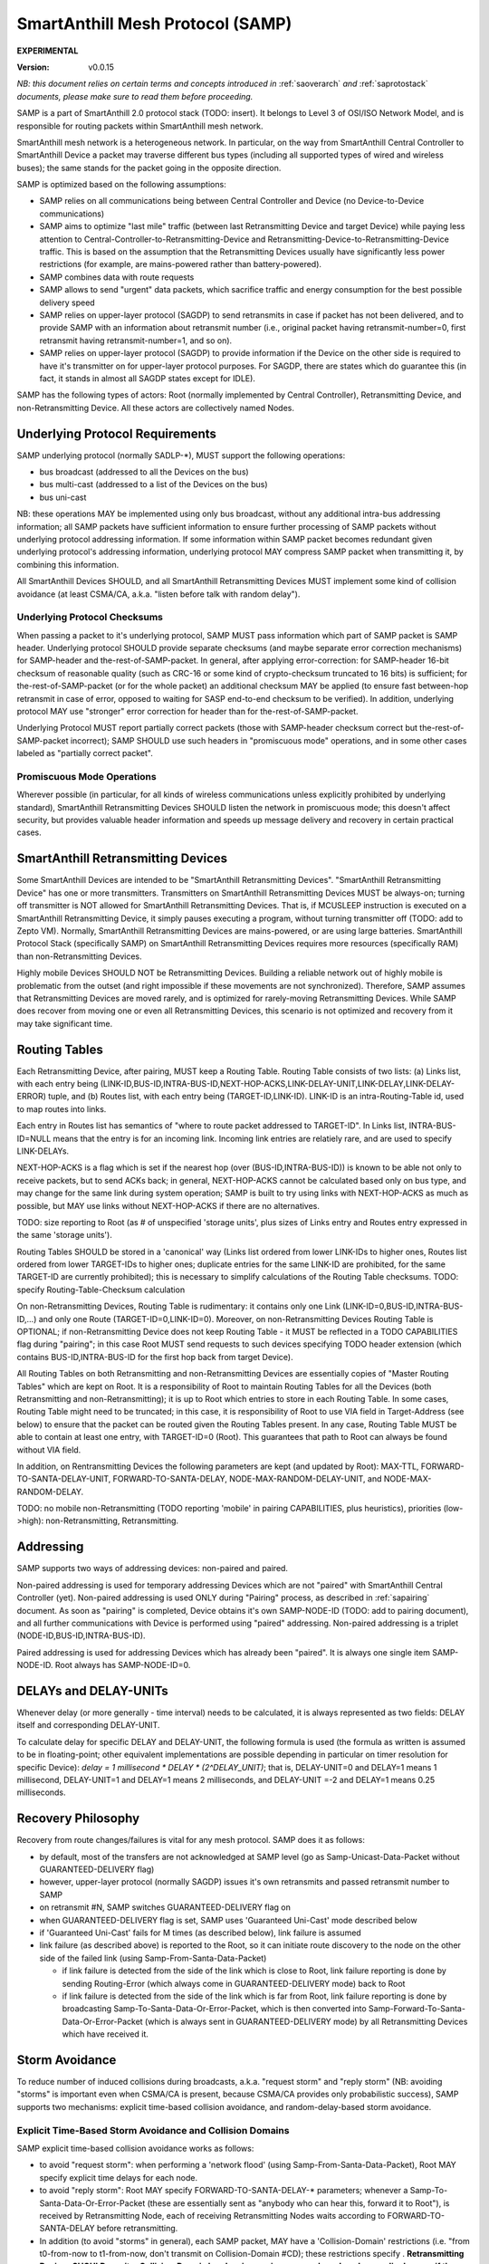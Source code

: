 ..  Copyright (c) 2015, OLogN Technologies AG. All rights reserved.
    Redistribution and use of this file in source (.rst) and compiled
    (.html, .pdf, etc.) forms, with or without modification, are permitted
    provided that the following conditions are met:
        * Redistributions in source form must retain the above copyright
          notice, this list of conditions and the following disclaimer.
        * Redistributions in compiled form must reproduce the above copyright
          notice, this list of conditions and the following disclaimer in the
          documentation and/or other materials provided with the distribution.
        * Neither the name of the OLogN Technologies AG nor the names of its
          contributors may be used to endorse or promote products derived from
          this software without specific prior written permission.
    THIS SOFTWARE IS PROVIDED BY THE COPYRIGHT HOLDERS AND CONTRIBUTORS "AS IS"
    AND ANY EXPRESS OR IMPLIED WARRANTIES, INCLUDING, BUT NOT LIMITED TO, THE
    IMPLIED WARRANTIES OF MERCHANTABILITY AND FITNESS FOR A PARTICULAR PURPOSE
    ARE DISCLAIMED. IN NO EVENT SHALL OLogN Technologies AG BE LIABLE FOR ANY
    DIRECT, INDIRECT, INCIDENTAL, SPECIAL, EXEMPLARY, OR CONSEQUENTIAL DAMAGES
    (INCLUDING, BUT NOT LIMITED TO, PROCUREMENT OF SUBSTITUTE GOODS OR
    SERVICES; LOSS OF USE, DATA, OR PROFITS; OR BUSINESS INTERRUPTION) HOWEVER
    CAUSED AND ON ANY THEORY OF LIABILITY, WHETHER IN CONTRACT, STRICT
    LIABILITY, OR TORT (INCLUDING NEGLIGENCE OR OTHERWISE) ARISING IN ANY WAY
    OUT OF THE USE OF THIS SOFTWARE, EVEN IF ADVISED OF THE POSSIBILITY OF SUCH
    DAMAGE SUCH DAMAGE

.. _samp:

SmartAnthill Mesh Protocol (SAMP)
=================================

**EXPERIMENTAL**

:Version:   v0.0.15

*NB: this document relies on certain terms and concepts introduced in* :ref:`saoverarch` *and* :ref:`saprotostack` *documents, please make sure to read them before proceeding.*

SAMP is a part of SmartAnthill 2.0 protocol stack (TODO: insert). It belongs to Level 3 of OSI/ISO Network Model, and is responsible for routing packets within SmartAnthill mesh network.

SmartAnthill mesh network is a heterogeneous network. In particular, on the way from SmartAnthill Central Controller to SmartAnthill Device a packet may traverse different bus types (including all supported types of wired and wireless buses); the same stands for the packet going in the opposite direction.

SAMP is optimized based on the following assumptions:

* SAMP relies on all communications being between Central Controller and Device (no Device-to-Device communications)
* SAMP aims to optimize "last mile" traffic (between last Retransmitting Device and target Device) while paying less attention to Central-Controller-to-Retransmitting-Device and Retransmitting-Device-to-Retransmitting-Device traffic. This is based on the assumption that the Retransmitting Devices usually have significantly less power restrictions (for example, are mains-powered rather than battery-powered).
* SAMP combines data with route requests
* SAMP allows to send "urgent" data packets, which sacrifice traffic and energy consumption for the best possible delivery speed
* SAMP relies on upper-layer protocol (SAGDP) to send retransmits in case if packet has not been delivered, and to provide SAMP with an information about retransmit number (i.e., original packet having retransmit-number=0, first retransmit having retransmit-number=1, and so on).
* SAMP relies on upper-layer protocol (SAGDP) to provide information if the Device on the other side is required to have it's transmitter on for upper-layer protocol purposes. For SAGDP, there are states which do guarantee this (in fact, it stands in almost all SAGDP states except for IDLE).

SAMP has the following types of actors: Root (normally implemented by Central Controller), Retransmitting Device, and non-Retransmitting Device. All these actors are collectively named Nodes.

Underlying Protocol Requirements
--------------------------------

SAMP underlying protocol (normally SADLP-\*), MUST support the following operations:

* bus broadcast (addressed to all the Devices on the bus)
* bus multi-cast (addressed to a list of the Devices on the bus)
* bus uni-cast

NB: these operations MAY be implemented using only bus broadcast, without any additional intra-bus addressing information; all SAMP packets have sufficient information to ensure further processing of SAMP packets without underlying protocol addressing information. If some information within SAMP packet becomes redundant given underlying protocol's addressing information, underlying protocol MAY compress SAMP packet when transmitting it, by combining this information.

All SmartAnthill Devices SHOULD, and all SmartAnthill Retransmitting Devices MUST implement some kind of collision avoidance (at least CSMA/CA, a.k.a. "listen before talk with random delay").

Underlying Protocol Checksums
^^^^^^^^^^^^^^^^^^^^^^^^^^^^^

When passing a packet to it's underlying protocol, SAMP MUST pass information which part of SAMP packet is SAMP header. Underlying protocol SHOULD provide separate checksums (and maybe separate error correction mechanisms) for SAMP-header and the-rest-of-SAMP-packet. In general, after applying error-correction: for SAMP-header 16-bit checksum of reasonable quality (such as CRC-16 or some kind of crypto-checksum truncated to 16 bits) is sufficient; for the-rest-of-SAMP-packet (or for the whole packet) an additional checksum MAY be applied (to ensure fast between-hop retransmit in case of error, opposed to waiting for SASP end-to-end checksum to be verified). In addition, underlying protocol MAY use "stronger" error correction for header than for the-rest-of-SAMP-packet.

Underlying Protocol MUST report partially correct packets (those with SAMP-header checksum correct but the-rest-of-SAMP-packet incorrect); SAMP SHOULD use such headers in "promiscuous mode" operations, and in some other cases labeled as "partially correct packet".

Promiscuous Mode Operations
^^^^^^^^^^^^^^^^^^^^^^^^^^^

Wherever possible (in particular, for all kinds of wireless communications unless explicitly prohibited by underlying standard), SmartAnthill Retransmitting Devices SHOULD listen the network in promiscuous mode; this doesn't affect security, but provides valuable header information and speeds up message delivery and recovery in certain practical cases.

SmartAnthill Retransmitting Devices
-----------------------------------

Some SmartAnthill Devices are intended to be "SmartAnthill Retransmitting Devices". "SmartAnthill Retransmitting Device" has one or more transmitters. Transmitters on SmartAnthill Retransmitting Devices MUST be always-on; turning off transmitter is NOT allowed for SmartAnthill Retransmitting Devices. That is, if MCUSLEEP instruction is executed on a SmartAnthill Retransmitting Device, it simply pauses executing a program, without turning transmitter off (TODO: add to Zepto VM). Normally, SmartAnthill Retransmitting Devices are mains-powered, or are using large batteries. SmartAnthill Protocol Stack (specifically SAMP) on SmartAnthill Retransmitting Devices requires more resources (specifically RAM) than non-Retransmitting Devices.

Highly mobile Devices SHOULD NOT be Retransmitting Devices. Building a reliable network out of highly mobile is problematic from the outset (and right impossible if these movements are not synchronized). Therefore, SAMP assumes that Retransmitting Devices are moved rarely, and is optimized for rarely-moving Retransmitting Devices. While SAMP does recover from moving one or even all Retransmitting Devices, this scenario is not optimized and recovery from it may take significant time.

Routing Tables
--------------

Each Retransmitting Device, after pairing, MUST keep a Routing Table. Routing Table consists of two lists: (a) Links list, with each entry being (LINK-ID,BUS-ID,INTRA-BUS-ID,NEXT-HOP-ACKS,LINK-DELAY-UNIT,LINK-DELAY,LINK-DELAY-ERROR) tuple, and (b) Routes list, with each entry being (TARGET-ID,LINK-ID). LINK-ID is an intra-Routing-Table id, used to map routes into links.

Each entry in Routes list has semantics of "where to route packet addressed to TARGET-ID". In Links list, INTRA-BUS-ID=NULL means that the entry is for an incoming link. Incoming link entries are relatiely rare, and are used to specify LINK-DELAYs.

NEXT-HOP-ACKS is a flag which is set if the nearest hop (over (BUS-ID,INTRA-BUS-ID)) is known to be able not only to receive packets, but to send ACKs back; in general, NEXT-HOP-ACKS cannot be calculated based only on bus type, and may change for the same link during system operation; SAMP is built to try using links with NEXT-HOP-ACKS as much as possible, but MAY use links without NEXT-HOP-ACKS if there are no alternatives.

TODO: size reporting to Root (as # of unspecified 'storage units', plus sizes of Links entry and Routes entry expressed in the same 'storage units'). 

Routing Tables SHOULD be stored in a 'canonical' way (Links list ordered from lower LINK-IDs to higher ones, Routes list ordered from lower TARGET-IDs to higher ones; duplicate entries for the same LINK-ID are prohibited, for the same TARGET-ID are currently prohibited); this is necessary to simplify calculations of the Routing Table checksums. TODO: specify Routing-Table-Checksum calculation

On non-Retransmitting Devices, Routing Table is rudimentary: it contains only one Link (LINK-ID=0,BUS-ID,INTRA-BUS-ID,...) and only one Route (TARGET-ID=0,LINK-ID=0). Moreover, on non-Retransmitting Devices Routing Table is OPTIONAL; if non-Retransmitting Device does not keep Routing Table - it MUST be reflected in a TODO CAPABILITIES flag during "pairing"; in this case Root MUST send requests to such devices specifying TODO header extension (which contains BUS-ID,INTRA-BUS-ID for the first hop back from target Device).

All Routing Tables on both Retransmitting and non-Retransmitting Devices are essentially copies of "Master Routing Tables" which are kept on Root. It is a responsibility of Root to maintain Routing Tables for all the Devices (both Retransmitting and non-Retransmitting); it is up to Root which entries to store in each Routing Table. In some cases, Routing Table might need to be truncated; in this case, it is responsibility of Root to use VIA field in Target-Address (see below) to ensure that the packet can be routed given the Routing Tables present. In any case, Routing Table MUST be able to contain at least one entry, with TARGET-ID=0 (Root). This guarantees that path to Root can always be found without VIA field.

In addition, on Rentransmitting Devices the following parameters are kept (and updated by Root): MAX-TTL, FORWARD-TO-SANTA-DELAY-UNIT, FORWARD-TO-SANTA-DELAY, NODE-MAX-RANDOM-DELAY-UNIT, and NODE-MAX-RANDOM-DELAY.

TODO: no mobile non-Retransmitting (TODO reporting 'mobile' in pairing CAPABILITIES, plus heuristics), priorities (low->high): non-Retransmitting, Retransmitting.

Addressing
----------

SAMP supports two ways of addressing devices: non-paired and paired. 

Non-paired addressing is used for temporary addressing Devices which are not "paired" with SmartAnthill Central Controller (yet). Non-paired addressing is used ONLY during "Pairing" process, as described in :ref:`sapairing` document. As soon as "pairing" is completed, Device obtains it's own SAMP-NODE-ID (TODO: add to pairing document), and all further communications with Device is performed using  "paired" addressing. Non-paired addressing is a triplet (NODE-ID,BUS-ID,INTRA-BUS-ID).

Paired addressing is used for addressing Devices which has already been "paired". It is always one single item SAMP-NODE-ID. Root always has SAMP-NODE-ID=0. 

DELAYs and DELAY-UNITs
----------------------

Whenever delay (or more generally - time interval) needs to be calculated, it is always represented as two fields: DELAY itself and corresponding DELAY-UNIT. 

To calculate delay for specific DELAY and DELAY-UNIT, the following formula is used (the formula as written is assumed to be in floating-point; other equivalent implementations are possible depending in particular on timer resolution for specific Device): `delay = 1 millisecond * DELAY * (2^DELAY_UNIT)`; that is, DELAY-UNIT=0 and DELAY=1 means 1 millisecond, DELAY-UNIT=1 and DELAY=1 means 2 milliseconds, and DELAY-UNIT =-2 and DELAY=1 means 0.25 milliseconds. 

Recovery Philosophy
-------------------

Recovery from route changes/failures is vital for any mesh protocol. SAMP does it as follows:

* by default, most of the transfers are not acknowledged at SAMP level (go as Samp-Unicast-Data-Packet without GUARANTEED-DELIVERY flag)
* however, upper-layer protocol (normally SAGDP) issues it's own retransmits and passed retransmit number to SAMP
* on retransmit #N, SAMP switches GUARANTEED-DELIVERY flag on
* when GUARANTEED-DELIVERY flag is set, SAMP uses 'Guaranteed Uni-Cast' mode described below
* if 'Guaranteed Uni-Cast' fails for M times (as described below), link failure is assumed
* link failure (as described above) is reported to the Root, so it can initiate route discovery to the node on the other side of the failed link (using Samp-From-Santa-Data-Packet)

  + if link failure is detected from the side of the link which is close to Root, link failure reporting is done by sending Routing-Error (which always come in GUARANTEED-DELIVERY mode) back to Root
  + if link failure is detected from the side of the link which is far from Root, link failure reporting is done by broadcasting Samp-To-Santa-Data-Or-Error-Packet, which is then converted into Samp-Forward-To-Santa-Data-Or-Error-Packet (which is always sent in GUARANTEED-DELIVERY mode) by all Retransmitting Devices which have received it.

Storm Avoidance
---------------

To reduce number of induced collisions during broadcasts, a.k.a. "request storm" and "reply storm" (NB: avoiding "storms" is important even when CSMA/CA is present, because CSMA/CA provides only probabilistic success), SAMP supports two mechanisms: explicit time-based collision avoidance, and random-delay-based storm avoidance. 

Explicit Time-Based Storm Avoidance and Collision Domains
^^^^^^^^^^^^^^^^^^^^^^^^^^^^^^^^^^^^^^^^^^^^^^^^^^^^^^^^^

SAMP explicit time-based collision avoidance works as follows:

* to avoid "request storm": when performing a 'network flood' (using Samp-From-Santa-Data-Packet), Root MAY specify explicit time delays for each node. 
* to avoid "reply storm": Root MAY specify FORWARD-TO-SANTA-DELAY-\* parameters; whenever a Samp-To-Santa-Data-Or-Error-Packet (these are essentially sent as "anybody who can hear this, forward it to Root"), is received by Retransmitting Node, each of receiving Retransmitting Nodes waits according to FORWARD-TO-SANTA-DELAY before retransmitting.
* In addition (to avoid "storms" in general), each SAMP packet, MAY have a 'Collision-Domain' restrictions (i.e. "from t0-from-now to t1-from-now, don't transmit on Collision-Domain #CD); these restrictions specify . **Retransmitting Devices SHOULD monitor Collision-Domain headers in promiscuous mode and work accordingly, even if the packet is not addressed to this Retransmitting Device**.

Random-delay-based Storm Avoidance
^^^^^^^^^^^^^^^^^^^^^^^^^^^^^^^^^^

If explicit time-based collision avoidance is not used, Retransmitting Devices MUST use random delays (based on NODE-MAX-RANDOM-DELAY-UNIT and NODE-MAX-RANDOM-DELAY) as specified below.

Target-Address, Multiple-Target-Addresses, and Multiple-Target-Addresses-With-Extra-Data
----------------------------------------------------------------------------------------

Target-Address allows to store either paired-address, or non-paired address. Target-Address is encoded as 

**\| FLAG-AND-NODE-ID \| OPTIONAL-VIA-OR-INTRA-BUS-SIZE-AND-BUS-ID \| ... \| OPTIONAL-VIA-INTRA-BUS-SIZE-AND-BUS-ID \| OPTIONAL-CUSTOM-INTRA-BUS-SIZE \| OPTIONAL-INTRA-BUS-ID \|**

where FLAG-AND-NODE-ID-OR-BUS-ID is an Encoded-Unsigned-Int<max=2> bitfield substrate, where bit[0] is EXTRA_DATA_FOLLOWS flag, and bits[1..] are NODE-ID.

OPTIONAL-VIA-OR-INTRA-BUS-SIZE-AND-BUS-ID is present only if EXTRA_DATA_FOLLOWS is set, and is an Encoded-Unsigned-Int<max=2> bitfield substrate, where bit[0] represents IS_NONPAIRED_ADDRESS flag, and the rest of the bits depend on bit[0]. If IS_NONPAIRED_ADDRESS flag is not set, then bits[1..] represent VIA field (encoded as `NODE-ID+1`); if VIA field is -1 (because bits[1..] are zero), then no further extra data fields are present. If IS_NONPAIRED_ADDRESS flag is set, then bits[1..3] represent INTRA-BUS-SIZE (with value 0x7 interpreted in a special way, specifying that INTRA-BUS-SIZE is 'custom'), and bits [4..] represent BUS-ID. If IS_NONPAIRED_ADDRESS flag is not set, and VIA field in it is >=0, it means that another OPTIONAL-VIA-INTRA-BUS-SIZE-AND-BUS-ID field is present, which is interpreted as above. OPTIONAL-VIA-INTRA-BUS-SIZE-AND-BUS-ID with either IS_NONPAIRED_ADDRESS set, or with VIA field equal to -1, denote the end of the list.

OPTIONAL-CUSTOM-INTRA-BUS-SIZE is present only if OPTIONAL-VIA-OR-INTRA-BUS-SIZE-AND-BUS-ID is present, and flag IS_NONPAIRED_ADDRESS is set, and INTRA-BUS-SIZE field has value 'custom'; OPTIONAL-INTRA-BUS-ID is present only if OPTIONAL-VIA-OR-INTRA-BUS-SIZE-AND-BUS-ID is present, and has INTRA-BUS-SIZE (calculated from OPTIONAL-INTRA-BUS-SIZE-AND-BUS-ID and OPTIONAL-CUSTOM-INTRA-BUS-SIZE) size.

Multiple-Target-Addresses is essentially a multi-cast address. It is encoded as a list of items, where each item is similar to an Target-Address field, with the following changes: 

* for list entries, within FLAG-AND-NODE-ID field it is `NODE-ID + 1` which is stored (instead of simple NODE-ID for single Target-Address). This change does not affect VIA fields.
* to denote the end of Multiple-Target-Addresses list, FLAG-AND-NODE-ID field with NONPAIRED_ADDRESS=0 and NODE-ID=0, is used
* value of FLAG-AND-NODE-ID field with NONPAIRED_ADDRESS=1 and NODE-ID=0, is prohibited (reserved)

Multiple-Target-Addresses-With-Extra-Data is the same as Multiple-Target-Addresses, but each item (except for the last one, where NODE-ID=0), additionally contains some extra data (which is specified whenever Multiple-Target-Addresses-With-Extra-Data is mentioned). For example, if we're speaking about "Multiple-Target-Addresses-With-Extra-Data, where Extra-Data is 1-byte field", it means that each item of the list (except for the last one) will have both Target-Address field (with changes described in Multiple-Target-Addresses), and 1-byte field of extra data.

Time-To-Live
------------

Time-To-Live (TTL) is a field which is intended to address misconfigured/inconsistent Routing Tables. TTL is set to certain value (default 4) whenever the packet is sent, and is decremented by each Node which retransmits the packet. TTL=0 is valid, but TTL < 0 is not; whenever the packet needs to be retransmitted and it would cause TTL to become < 0 - the packet is dropped (with a Routing-Error, see below).

During normal operation, it SHOULD NOT occur. Whenever the packet is dropped because TTL is down to zero (except for Routing-Error SAMP packets), it MUST cause a TODO Routing-Error to be sent to Root.

Uni-Cast Processing
-------------------

Whenever a Uni-Cast packet (the one with a Target-Address field) is received by Retransmitting Device, the procedure is the following:

* check if the Target-Address is intended for the Retransmitting Device

  + if it is - process the packet locally and don't process further

* if packet TTL is already equal to 0 - drop the packet and send Routing-Error to the Root (see Time-To-Live section above for details)
* decrement packet TTL
* using Routing Table, find next hop for the Target-Address

  + if next hop cannot be found for the Target-Address itself, but Target-Address contains VIA field(s) - try to find next hop based on each of VIA fields
  + if next hop cannot be found using Target-Address and all VIA field(s) - drop the packet and send TODO Routing-Error to the Root

* if any of VIA fields in the Target-Address is the same as the next hop - remove all such VIA fields from the Target-Address
* find bus for the next hop and send modified packet (see on TTL and VIA modifications above) over this bus

Guaranteed Uni-Cast
^^^^^^^^^^^^^^^^^^^

As described in detail below, all SAMP uni-cast packet types, except for Samp-Unicast-Data-Packet without GUARANTEED-DELIVERY flag and Samp-Loop-Ack-Packet, are sent in 'Guaranteed Uni-Cast' mode. 

Processing by Retransmitting Devices
''''''''''''''''''''''''''''''''''''

If packet is to be delivered to the next hop in 'Guaranteed' mode by Retransmitting Device, it is processed in the following manner:

If the packet already has LOOP-ACK extra header (see below), and next hop has NEXT-HOP-ACKS flag set in the Routing Table, then Retransmitting Device:

* sends Samp-Loop-Ack-Packet (see below) back to the requestor specified in LOOP-ACK extra header 
* removes LOOP-ACK extra header
* continues processing as specified below

If the next hop has NEXT-HOP-ACKS flag set in the Routing Table, after sending the packet, timer is set and the packet is sent using "uni-cast" bus mechanism. If timer expires (or Node receives relevant Samp-Ack-Nack-Packet with IS-NACK flag set), SAMP retries it for 5 times (with exponentially increasing timeouts - TODO); if all 5 attempts fail - it is treated as 'Routing-Error'. In particular:

* if the packet has Root as Target-Address: 

  + packet Samp-To-Santa-Data-Or-Error-Packet containing TBD Routing-Error as PAYLOAD (and with IS_ERROR flag set) is broadcasted
  + if possible, the packet which wasn't delivered, SHOULD be preserved (**TODO: what to do if it cannot be?**), and retransmitted as soon as route to the Root is restored

* if the packet has anything except for Root as Target-Address (and therefore is coming from Root):

  + packet Samp-Routing-Error containing TBD Routing-Error is sent (towards Root)
  + the packet which wasn't delivered, doesn't need to be preserved (TODO: identify packet which has been lost within Routing-Error)

If the packet doesn't have LOOP-ACK extra header, next hop doesn't have NEXT-HOP-ACKS flag set in the Routing Table, then Retransmitting Device:

* adds LOOP-ACK extra header (which is described below) to the packet (if it is not already present)
* sends modified packet using "bus unicast" operation
* and sets timer to TODO

  + if the sender doesn't receive Samp-Loop-Ack-Packet until timer expires - it retransmits the packet at SAMP level. 
  
    - if such attempts don't succeed for 5 (TODO) times (with exponentially increasing timeouts - TODO) - it is treated as 'Routing-Error' (the same way as described above, depending on packet having Root as a Target-Address).

If the packet already has LOOP-ACK extra header, and next hop doesn't have NEXT-HOP-ACKS flag set in the Routing Table, then Retransmitting Device:

* keeps LOOP-ACK extra header
* sends packet using "bus unicast" operation
* doesn't set any timers

LOOP-ACK on Destination
'''''''''''''''''''''''

If packet with LOOP-ACK extra header is received by destination Device, destination Device MUST send Samp-Loop-Ack-Packet back to the node specified in LOOP-ACK extra header. If destination Device is a non-Retransmitting Device, it will send Samp-Loop-Ack-Packet with Target-Address specified in LOOP-ACK, but to the next hop specified in Root's Routing Table entry. TODO: is it possible that Device doesn't have a route to Root yet? 

LOOP-ACK and Routing
''''''''''''''''''''

As LOOP-ACK currently doesn't support VIA routing, it means that Root MUST ensure that all the nodes on the "loop" route already know the routes without VIA fields; it applies both to the route from the loop beginning to the loop end, and back from the loop end to the loop beginning (as for request-response cycle, LOOP-ACKs go both directions). When speaking about 'back from the loop end to the loop beginning', it MUST be taken into account that, as specified above, non-Retransmitting Device will send a Samp-Loop-Ack-Packet in the direction of the Root (but with Target-Address equal to the address from LOOP-ACK extra header), so there MUST be an already-defined route from this next-hop-in-direction-of-Root to the loop beginning.

Multi-Cast Processing
---------------------

Whenever a Multi-Cast packet (the one with Multiple-Target-Addresses field) is processed by a Retransmitting Device, the procedure is the following:

* check if one of addresses within Target-Address is intended for the Retransmitting Device (TODO: if multiple addresses match the Retransmitting Device - it is a TODO Routing-Error, which should never happen)

  + if it is - process the packet locally (NB: Retransmitting Devices SHOULD schedule processing instead)
  + remove the address of the Retransmitting Device from Multiple-Target-Addresses
  
    - if Multiple-Target-Addresses became empty - don't process any further

* if packet TTL is already equal to 0 - drop the packet and send Routing-Error to the Root (see Time-To-Live section above for details)
* decrement packet TTL
* using Routing Table, find next hops for all the Devices on the list of Multiple-Target-Addresses (this search MUST include using VIA field(s) if present, see Uni-Cast Processing above)
* if at least one of the next hops is not found - send a TODO Routing-Error packet (one packet containing all Routing-Errors for incoming packet) to Root, and continue processing
* if any of VIA fields in any of the Multiple-Target-Addresses is the same as the next hop - remove all such VIA fields from the Multiple-Target-Addresses
* find buses for all next hops, forming next-hop-bus-list
* for each bus on next-hop-bus-list

  + if there is only a single next hop for this bus - send the modified packet to this bus using uni-cast bus addressing

  + if there is multiple next hops for this bus:

    - if the bus supports multi-casting - send the modified packet using multi-cast bus addressing over the bus.
    - otherwise, send the modified packet using uni-cast bus addressing to each of the hops

Promiscuous Mode Processing
---------------------------

Retransmitting Devices SHOULD, wherever possible, to listen to all the packets in "promiscuous mode". It allows for the following processing:

* if Retransmitting Device hears a packet addressed (at underlying protocol level) to another ("next-hop") Retransmitting Device (which is not Root), and it has a RETRANSMIT-ON-NO-RETRANSMIT flag in Routing Table for the route entry for that Retransmitting Device, and after a TODO timeout it doesn't hear a retransmit (neither full nor "partially correct") by next retransmitting the same packet (TODO define "the same packet"), it MUST try to send a TODO packet to the next-hop Retransmitting Device (in "guaranteed mode") - receiving Device MUST forward the packet to the destination, and send (or attach as a Combined-Packet if the target is Root) a TODO Routing-Error to the Root. If this attempt by our Retransmitting Device doesn't succeed - our Retransmitting Device MUST send a TODO Routing-Error packet (containing the packet as a payload) to the Root.


OPTIONAL-EXTRA-HEADERS
-----------------------

Most of SAMP packets have OPTIONAL-EXTRA-HEADERS field. It has a generic structure, but interpretations depend on the packet type. More specifically, OPTIONAL-EXTRA-HEADERS is a sequence of the following items:

* **\| GENERIC-EXTRA-HEADER-FLAGS \|**

  where GENERIC-EXTRA-HEADER-FLAGS is an Encoded-Unsigned-Int<max=2> bitfield substrate, with bit[0] indicating the end of OPTIONAL-EXTRA-HEADER list, bits[1..2] equal to 2-bit constant GENERIC_EXTRA_HEADER_FLAGS, and further bits interpreted depending on packet type:

  + bit[3]. If the packet type is any packet type except for Samp-Unicast-Data-Packet - the bit is MORE-PACKETS-FOLLOW flag. For Samp-Unicast-Data-Packet - RESERVED (MUST be zero)
  + bit[4]. If the packet type is Samp-Unicast-Data-Packet, Samp-From-Santa-Data-Packet, or Samp-To-Santa-Data-Or-Error-Packet - the bit is IS-PROBE flag. If the packet type is Samp-To-Santa-Data-Or-Error-Packet or Samp-Forward-To-Santa-Data-Or-Error-Packet - the bit is IS_ERROR (indicating that PAYLOAD is in fact Routing-Error). For Samp-Route-Update-Packet - the bit is DISCARD-RT-FIRST (indicating that before processing MODIFICATIONS-LIST, the whole Routing Table must be discarded). For Samp-Ack-Nack-Packet - the bit is IS-LOOP-ACK flag. For other packet types - RESERVED (MUST be zero)
  + bit[5]. If the packet type is Samp-From-Santa-Data-Packet, the bit is an EXPLICIT-TIME-SCHEDULING flag. If the packet type is Samp-Route-Update-Packet, it is an UPDATE-MAX-TTL flag. For Samp-Ack-Nack-Packet the bit is IS-NACK flag. For other packet types - RESERVED (MUST be zero)
  + bit[6]. If the packet type is Samp-Route-Update-Packet, the bit is an UPDATE-FORWARD-TO-SANTA-DELAY flag. If the packet type is Samp-From-Santa-Data-Packet - it is a TARGET-COLLECT-LAST-HOPS flag. For other packet types - RESERVED (MUST be zero)
  + bit[7]. If the packet type is Samp-Route-Update-Packet, the bit is an UPDATE-MAX-NODE-RANDOM-DELAY flag. For other packet types - RESERVED (MUST be zero)
  + bits [8..] - RESERVED (MUST be zeros)

* **\| GENERIC-EXTRA-HEADER-COLLISION-DOMAIN \| COLLISION-DOMAIN-ID-AND-FLAG \| COLLISION-DOMAIN-T0 \| COLLISION-DOMAIN-T1 \| ... \|**

  where GENERIC-EXTRA-HEADER-COLLISION-DOMAIN is an Encoded-Unsigned-Int<max=2> bitfield substrate, with bit[0] indicating the end of OPTIONAL-EXTRA-HEADER list, bits[1..2] equal to 2-bit constant GENERIC_EXTRA_HEADER_COLLISION_DOMAIN, and bits [3..] equal to DELAY-UNIT; COLLISION-DOMAIN-ID-AND-FLAG is an Encoded-Unsigned-Int<max=2> bitfield substrate, with bit[0]=0 indicating the end of collision-domain list, bits[1..] being COLLISION-DOMAIN-ID; COLLISION-DOMAIN-T0 and COLLISION-DOMAIN-T1 are Encoded-Unsigned-Int<max=2> fields specifying respectively beginning and end of the window ("from now") when COLLISION-DOMAIN-ID SHOULD NOT be disturbed.  There can be multiple GENERIC-EXTRA-HEADER-COLLISION-DOMAIN headers in the same packet.

  GENERIC-EXTRA-HEADER-COLLISION-DOMAIN is a special kind of header; on receiving it, each node SHOULD take information within into account, and SHOULD NOT transfer over corresponding COLLISION-DOMAIN-ID within specified time window. In addition, whenever Retransmitting Device retransmits such a packet, it MUST calculate `NEW-COLLISION-DOMAIN-T0 = MAX(0,OLD-COLLISION-DOMAIN-T0 - INCOMING-LINK-DELAY - OUTGOING-LINK-DELAY)` and `NEW-COLLISION-DOMAIN-T1 = MAX(0,OLD-COLLISION-DOMAIN-T1 - INCOMING-LINK-DELAY - OUTGOING-LINK-DELAY + INCOMING-LINK-DELAY-ERROR + OUTGOING-LINK-DELAY-ERROR)` and use `NEW-\*` values in the retransmitted packet; for calculating OLD-COLLISION-DOMAIN-\* parameters DELAY-UNIT field is used, \*-LINK-DELAY parameters together with their DELAY-UNITs are taken from corresponding entries in Routing Table; after doing these calculations, if both NEW-COLLISION-DOMAIN-T0 and NEW-COLLISION-DOMAIN-T1 become =0, this specific extra header SHOULD be dropped (i.e. not sent further).

* **\| UNICAST-EXTRA-HEADER-LOOP-ACK \| LOOP-ACK-ID \|**

  where UNICAST-EXTRA-HEADER-LOOP-ACK is an Encoded-Unsigned-Int<max=2> bitfield substrate, with bit[0] indicating the end of OPTIONAL-EXTRA-DATA list, bits[1..2] equal to a 2-bit constant UNICAST_EXTRA_HEADER_LOOP_ACK, and bits[3..] representing NODE-ID of the address where to send the LOOP-ACK, and LOOP-ACK-ID is an Encoded-Unsigned-Int<max=2> field representing ID of the LOOP-ACK to be returned. This extra header MUST NOT be present for packets other than Samp-Unicast-Data-Packet.

* **\| TOSANTA-EXTRA-HEADER-LAST-INCOMING-HOP \|**

  where TOSANTA-EXTRA-HEADER-FLAGS is an Encoded-Unsigned-Int<max=2> bitfield substrate, with bit[0] indicating the end of OPTIONAL-EXTRA-HEADER list, bits[1..3] equal to 3-bit constant TOSANTA_EXTRA_HEADER_LAST_INCOMING_HOP, and bits [5..] being node id. This extra header MUST NOT be present for packets other than Samp-To-Santa-Data-Or-Error-Packet. There can be multiple TOSANTA-EXTRA-HEADER-LAST-INCOMING-HOP extra headers within single packet.

*NB: 2-bit extra header type constants MAY overlap as long as applicable types are different.*

SAMP Combined-Packet
--------------------

In general, SAMP passes SAMP Combined-Packets over underlying protocol. SAMP Combined-Packet consists of one or more SAMP Packets as described below; all SAMP Packets except for last one in SAMP Combined-Packet, have MORE-PACKETS-FOLLOW flag set (depending on the packet type, this flag is either passed as a part of the first field, or as a part of GENERAL-EXTRA-HEADERS-FLAGS, see details below).

SAMP Packets
------------

Samp-Unicast-Data-Packet: **\| SAMP-UNICAST-DATA-PACKET-FLAGS-AND-TTL \| OPTIONAL-EXTRA-HEADERS \| LAST-HOP \| Target-Address \| OPTIONAL-PAYLOAD-SIZE \| PAYLOAD \|**

where SAMP-UNICAST-DATA-PACKET-FLAGS-AND-TTL is an Encoded-Unsigned-Int<max=2> bitfield substrate, with bit[0] equal to 0, bit[1] being GUARANTEED-DELIVERY flag, bit [2] being BACKWARD-GUARANTEED-DELIVERY, bit [3] being EXTRA-HEADERS-PRESENT, bit[4] being MORE-PACKETS-FOLLOW, and bits [5..] being TTL; OPTIONAL-EXTRA-HEADERS is present only if EXTRA-HEADERS-PRESENT flag is set and is described above; LAST-HOP is an Encoded-Unsigned-Int<max=2> field containing node ID of currently transmitting node, Target-Address is described above, OPTIONAL-PAYLOAD-SIZE is present only if MORE-PACKETS-FOLLOW flag is set, and is an Encoded-Unsigned-Int<max=2> field, and PAYLOAD is a payload to be passed to the upper-layer protocol.

If Target-Address is Root (i.e. =0), it MUST NOT contain VIA fields within; in addition, if Target-Address is Root (i.e. =0), the packet MUST NOT have BACKWARD-GUARANTEED-DELIVERY flag set.

If IS-PROBE flag is set, then PAYLOAD is treated differently. When destination receives Samp-Unicast-Data-Packet with IS-PROBE flag set, destination doesn't pass PAYLOAD to upper-layer protocol. Instead, destination parses PAYLOAD as follows: **\| PROBE-TYPE \| OPTIONAL-PROBE-EXTRA-HEADERS \| PROBE-PAYLOAD \|** where PROBE-TYPE is 1-byte bitfield substrate, with bits [0..2] being either PROBE_UNICAST or PROBE_TO_SANTA, bit[3] being PROBE-EXTRA-HEADERS-PRESENT, and bits [4..7] reserved (MUST be zeros); OPTIONAL-PROBE-EXTRA-HEADERS are similar to OPTIONAL-EXTRA-HEADERS, and PROBE-PAYLOAD takes the rest of the PAYLOAD; if PROBE-TYPE==PROBE_UNICAST, then destination Device sends Samp-Unicast-Data-Packet back to Root, with PAYLOAD copied from PROBE-PAYLOAD, and extra headers formed from PROBE-EXTRA-HEADERS, "as if" this packet is sent in reply to IS-PROBE packet by upper layer, but adding IS-PROBE flag (as a part of GENERIC-EXTRA-FLAGS extra header). If PROBE-TYPE==PROBE_TO_SANTA, destination Device sends a Samp-To-Santa-Data-Or-Error-Packet, with PAYLOAD copied from PROBE-PAYLOAD, "as if" the packet is sent in reply to IS-PROBE packet by upper layer, but adding IS-PROBE flag (as a part of GENERIC-EXTRA-FLAGS extra header).

Samp-Unicast-Data-Packet is processed as specified in Uni-Cast Processing section above; if GUARANTEED-DELIVERY flag is set, packet is sent in 'Guaranteed Uni-Cast' mode. In any case, LAST-HOP field is updated every time the packet is re-sent. Processing at the target node (regardless of node type) consists of passing PAYLOAD to the upper-layer protocol.

When target Device receives the packet, and sends reply back, it MUST set GUARANTEED-DELIVERY flag in reply to BACKWARD-GUARANTEED-DELIVERY flag in original packet; this logic applies to all the packets, including 'first' packets in SAGDP "packet chain" (as they're still sent in reply to some SAMP packet coming from the Root).

If Retransmitting Device receives a "partially correct" Samp-Unicast-Data-Packet, addressed to itself, and it has NACK-PREV-HOP flag set for the source link within Routing Table, it MUST send a Samp-Nack-Packet back to the source of packet.

Samp-From-Santa-Data-Packet: **\| SAMP-FROM-SANTA-DATA-PACKET-AND-TTL \| OPTIONAL-EXTRA-HEADERS \| LAST-HOP \| REQUEST-ID \| OPTIONAL-DELAY-UNIT \| MULTIPLE-RETRANSMITTING-ADDRESSES \| BROADCAST-BUS-TYPE-LIST \| Target-Address \| OPTIONAL-TARGET-REPLY-DELAY \| OPTIONAL-PAYLOAD-SIZE \| PAYLOAD \|**

where SAMP-FROM-SANTA-DATA-PACKET-AND-TTL is an Encoded-Unsigned-Int<max=2> bitfield substrate, with bit[0]=1, bits[1..3] equal to a 3-bit constant SAMP_FROM_SANTA_DATA_PACKET, bit [4] being EXTRA-HEADERS-PRESENT, and bits[5..] being TTL; OPTIONAL-EXTRA-HEADERS is present only if EXTRA-HEADERS-PRESENT is set, and is described above, LAST-HOP is an Encoded-Unsigned-Int<max=2> representing node id of the last sender, REQUEST-ID is an Encoded-Unsigned-Int<max=4> field, OPTIONAL-DELAY-UNIT is present only if EXPLICIT-TIME-SCHEDULING flag is present, and is an Encoded-Signed-Int<max=2> field, which specifies units for subsequent DELAY fields (as described below), MULTIPLE-RETRANSMITTING-ADDRESSES is a Multiple-Target-Addresses-With-Extra-Data field described above (with Extra-Data being either empty if EXPLICIT-TIME-SCHEDULING flag is not present, or otherwise Encoded-Unsigned-Int<max=2> DELAY field, using OPTIONAL-DELAY-UNIT field for delay calculations), BROADCAST-BUS-TYPE-LIST is a zero-terminated list of `BUS-TYPE+1` values (enum values for BUS-TYPE TBD), Target-Address is described above, OPTIONAL-TARGET-REPLY-DELAY has the same type as DELAY fields (and is absent if EXPLICIT-TIME-SCHEDULING flag is not present), and represents delay for the target Device (also using OPTIONAL-DELAY-UNIT field for delay calculations); OPTIONAL-PAYLOAD-SIZE is present only if MORE-PACKETS-FOLLOW flag is set, and is an Encoded-Unsigned-Int<max=2> field; PAYLOAD is a payload to be passed to the upper-layer protocol.

Samp-From-Santa-Data-Packet is a packet sent by Root, which is intended to find destination which is 'somewhere around', but exact location is unknown. When Root needs to pass data to a Node for which it has no valid route, Root sends SAMP-FROM-SANTA-DATA-PACKET (or multiple packets), to each of Retransmitting Devices, in hope to find target Device and to pass the packet. 

Samp-From-Santa-Data-Packet is processed as specified in Multi-Cast Processing section above, up to the point where all the buses for all the next hops are found; note that if Multi-Cast processing generates a Routing-Error, it is not transmitted immediately (see below). Starting from that point, Retransmitting Device processes Samp-From-Santa-Data-Packet proceeds as follows: 

* replaces LAST-HOP field with it's own node id
* creates a broadcast-bus-list of it's own buses which match BROADCAST-BUS-TYPE-LIST
* for each bus which is on a next-hop-bus list but not on the broadcast-bus-list - continue processing as specified in Multi-Cast Processing section above

  + transmission MUST NOT be made until time specified in DELAY field for current node, passes. If the time in DELAY field (after subtracting `(INCOMING-LINK-DELAY+OUTGOING-LINK-DELAY)` using their respective DELAY-UNITs) has already passed - node MUST introduce a random delay uniformly distributed from 0 to NODE-MAX-RANDOM-DELAY parameter (using NODE-MAX-RANDOM-DELAY-UNIT for calculations).
  + right before sending each modified packet - further modify all DELAY fields within MULTIPLE-RETRANSMITTING-ADDRESSES by subtracting `(INCOMING-LINK-DELAY+OUTGOING-LINK-DELAY)` (using their respective DELAY-UNITs). If resulting value is <0, it is made equal to 0.

* for each bus which is on the broadcast-bus-list - broadcast modified packet over this bus

  + transmission MUST NOT be made until time specified in DELAY field for current node, passes. If the time in DELAY field (after subtracting `(INCOMING-LINK-DELAY+OUTGOING-LINK-DELAY)` using their respective DELAY-UNITs) has already passed - node MUST introduce a random delay uniformly distributed from 0 to NODE-MAX-RANDOM-DELAY parameter (using NODE-MAX-RANDOM-DELAY-UNIT for calculations).
  + right before broadcasting each modified packet - further modify all DELAY (including TARGET-REPLY-DELAY) fields within MULTIPLE-RETRANSMITTING-ADDRESSES by subtracting `(INCOMING-LINK-DELAY+OUTGOING-LINK-DELAY)` (using their respective DELAY-UNITs). If resulting value is <0, it is made equal to 0.

If Retransmitting Device generates Routing-Error, then it MUST be delayed until time of TARGET-REPLY-DELAY + FORWARD-TO-SANTA-DELAY (using corresponding DELAY-UNITs for calculations). If this time has already passed - Routing-Error is transferred with a random delay (from 0 to NODE-MAX-RANDOM-DELAY, using NODE-MAX-RANDOM-DELAY-UNIT for calculations) from now.

On target Device, Samp-From-Santa-Data-Packet waits until reply payload is ready (which is almost immediately if IS-PROBE is set, including 'discovery' packets, see below), then it is processed as follows:

* if TARGET-DELAY (expressed in DELAY-UNITs) has not passed yet, Device waits until it passes

  + if the incoming packet has TARGET-COLLECT-LAST-HOPS flag set (which is normally set for all the packets which have IS-PROBE flag), then target Device traces all the incoming packets addressed to it and having the same REQUEST-ID and makes a list extra-last-hops consisting of LAST-HOP headers from all of them
  + when sending Samp-To-Santa-Data-Or-Error-Packet reply back, target Device adds LAST-INCOMING-HOP extra header for LAST-HOP within incoming packet, *plus* LAST-INCOMING-HOP headers for extra-last-hops (if such list exists, see above)

If IS-PROBE flag is set, then PAYLOAD is treated differently. When destination receives Samp-From-Santa-Data-Packet with IS-PROBE flag set, destination doesn't pass PAYLOAD to upper-layer protocol. Instead, destination processes the packet in the same way as described for the processing of Samp-Unicast-Data-Packet with IS-PROBE flag set. A special case of Samp-From-Santa-Data-Packet with IS-PROBE set is when Target-Address is Root (=0). Such packets (a.k.a. 'discovery' packets) are ignored by Root, but are replied to only by Devices which are not paired yet (i.e. have no node id). All such 'discovery' packets with Target-Address=0 MUST have IS-PROBE flag set.

Samp-To-Santa-Data-Or-Error-Packet: **\| SAMP-TO-SANTA-DATA-OR-ERROR-PACKET-NO-TTL \| OPTIONAL-EXTRA-HEADERS \| OPTIONAL-PAYLOAD-SIZE \| PAYLOAD \|**

where SAMP-TO-SANTA-DATA-OR-ERROR-PACKET-NO-TTL is an Encoded-Unsigned-Int<max=2> bitfield substrate, with bit[0]=1, bits[1..3] equal to a 3-bit constant SAMP_TO_SANTA_DATA_OR_ERROR_PACKET, bit[5] being EXTRA-HEADERS-PRESENT, and bits [5..] reserved (MUST be zero); OPTIONAL-EXTRA-HEADERS is present only if EXTRA-HEADERS-PRESENT is set, and is described above. Note that Samp-To-Santa-Data-Or-Error-Packet doesn't contain TTL (as it is never retransmitted 'as is'); OPTIONAL-PAYLOAD-SIZE is present only if MORE-PACKETS-FOLLOW flag is set, and is an Encoded-Unsigned-Int<max=2> field; PAYLOAD is either data or error data depending on IS_ERROR flag; if IS_ERROR flag is set - PAYLOAD format is the same as the body (after OPTIONAL-EXTRA-HEADERS) of Samp-Routing-Error-Packet.

Samp-To-Santa-Data-Or-Error-Packet is a packet intended from Device (either Retransmitting or non-Retransmitting) to Root. It is broadcasted by Device in several cases: 

* when the message is marked as Urgent by upper-layer protocol
* when Device needs to report Routing-Error to Root when it has found that Root is not directly accessible.
* when requested to do so via a packet with IS-PROBE flag and PROBE-TYPE==PROBE_TO_SANTA

In any case, if Samp-To-Santa-Data-Or-Error-Packet is sent in response to a Samp-From-Santa-Data-Packet flag (regardless of packet being first or not from SAGDP point of view), Device MUST provide TOSANTA-EXTRA-HEADER-LAST-INCOMING-HOP extra header, filling it from LAST-HOP field of the Samp-From-Santa-Data-Packet.

On receiving Samp-To-Santa-Data-Or-Error-Packet, Retransmitting Device sends a Samp-Forward-To-Santa-Data-Or-Error-Packet towards Root, in 'Guaranteed Uni-Cast' mode. To avoid congestion at this point, each Retransmitting Device delays according for FORWARD-TO-SANTA-DELAY (using FORWARD-TO-SANTA-DELAY-UNIT for calculations), where FORWARD-TO-SANTA-DELAY and FORWARD-TO-SANTA-DELAY-UNIT are the values which are locally stored on Retransmitting Device.

Samp-Forward-To-Santa-Data-Or-Error-Packet: **\| SAMP-FORWARD-TO-SANTA-DATA-OR-ERROR-PACKET-AND-TTL \| OPTIONAL-EXTRA-HEADERS \| OPTIONAL-PAYLOAD-SIZE \| PAYLOAD \|**

where SAMP-FORWARD-TO-SANTA-DATA-OR-ERROR-PACKET-AND-TTL is an Encoded-Unsigned-Int<max=2> bitfield substrate, with bit[0]=1, bits[1..3] equal to a 3-bit constant SAMP_FORWARD_TO_SANTA_DATA_OR_ERROR_PACKET, bit [4] being EXTRA-HEADERS-PRESENT, and bits [5..] being TTL; OPTIONAL-EXTRA-HEADERS is present only if EXTRA-HEADERS-PRESENT is set, and is described above; OPTIONAL-PAYLOAD-SIZE is present only if MORE-PACKETS-FOLLOW flag is set, and is an Encoded-Unsigned-Int<max=2> field; PAYLOAD is data being forwarded (copied from PAYLOAD of Samp-To-Santa-Data-Or-Error-Packet).

Samp-Forward-To-Santa-Data-Or-Error-Packet is sent by Retransmitting Device when it receives Samp-To-Santa-Data-Or-Error-Packet (with TTL=MAX_TTL-1 to account for original Samp-To-Santa-Data-Or-Error-Packet). On receiving Samp-Forward-To-Santa-Data-Or-Error-Packet by a Retransmitting Device, it is  processed as described in Uni-Cast processing section above (with implicit Target-Address being Root), and is always sent in 'Guaranteed Uni-Cast' mode.

Samp-Routing-Error-Packet: **\| SAMP-ROUTING-ERROR-PACKET-AND-TTL \| OPTIONAL-EXTRA-HEADERS \| ERROR-CODE \| TODO (incl. OPTIONAL-PAYLOAD-SIZE if applicable) \|**

where SAMP-ROUTING-ERROR-PACKET-AND-TTL is an Encoded-Unsigned-Int<max=2> bitfield substrate, with bit[0]=1, bits[1..3] equal to a 3-bit constant SAMP_ROUTING_ERROR_PACKET, bit [4] being EXTRA-HEADERS-PRESENT, and bits [5..] being TTL; OPTIONAL-EXTRA-HEADERS is present only if EXTRA-HEADERS-PRESENT is set, and is described above.

On receiving Samp-Routing-Error-Packet, it is processed as described in Uni-Cast processing section above (with implicit Target-Address being Root), and is always sent in 'Guaranteed Uni-Cast' mode.

Samp-Route-Update-Packet: **\| SAMP-ROUTE-UPDATE-PACKET-FLAGS-AND-TTL \| OPTIONAL-EXTRA-HEADERS \| Target-Address \| OPTIONAL-ORIGINAL-RT-CHECKSUM \| OPTIONAL-MAX-TTL \| OPTIONAL-FORWARD-TO-SANTA-DELAY-UNIT \| OPTIONAL-FORWARD-TO-SANTA-DELAY \| OPTIONAL-MAX-NODE-RANDOM-DELAY-UNIT \| OPTIONAL-MAX-NODE-RANDOM-DELAY \| MODIFICATIONS-LIST \| RESULTING-RT-CHECKSUM \|**

where SAMP-ROUTE-UPDATE-PACKET-FLAGS-AND-TTL is an Encoded-Unsigned-Int<max=2> bitfield substrate, with bit[0]=1, bits[1..3] equal to a 3-bit constant SAMP_ROUTE_UPDATE_PACKET, bit[4] being EXTRA-HEADERS-PRESENT, and bits[5..] being TTL; OPTIONAL-EXTRA-HEADERS is present only if EXTRA-HEADERS-PRESENT is set, and is described above; Target-Address is the Target-Address field; OPTIONAL-ORIGINAL-RT-CHECKSUM is present only if DISCARD-RT-FIRST flag is not set; OPTIONAL-ORIGINAL-RT-CHECKSUM is a Routing-Table-Checksum, specifying Routing Table checksum before the change is applied; if OPTIONAL-ORIGINAL-RT-CHECKSUM doesn't match to that of the Routing Table - it is TODO Routing-Error; OPTIONAL-MAX-TTL is present only if UPDATE-MAX-TTL flag is present, and is a 1-byte field, OPTIONAL-FORWARD-TO-SANTA-DELAY-UNIT and OPTIONAL-FORWARD-TO-SANTA-DELAY are present only if UPDATE-FORWARD-TO-SANTA-DELAY flag is present, and both are Encoded-Signed-Int<max=2> fields, OPTIONAL-MAX-NODE-RANDOM-DELAY-UNIT and OPTIONAL-MAX-NODE-RANDOM-DELAY are present only if UPDATE-MAX-NODE-RANDOM-DELAY flag is present, and both are Encoded-Unsigned-Int<max=2> fields, MODIFICATIONS-LIST described below; RESULTING-RT-CHECKSUM is a Routing-Table-Checksum, specifying Routing Table Checksum after the change has been applied (if RESULTING-RT-CHECKSUM doesn't match - it is TODO Routing-Error). 

MODIFICATIONS-LIST consists of entries, where each entry is one of the following: 

* **\| ADD-OR-MODIFY-LINK-ENTRY-AND-LINK-ID \| BUS-ID \| NEXT-HOP-ACKS-AND-INTRA-BUS-ID-PLUS-1 \| OPTIONAL-LINK-DELAY-UNIT \| OPTIONAL-LINK-DELAY \| OPTIONAL-LINK-DELAY-ERROR \|**

  where ADD-OR-MODIFY-LINK-ENTRY-AND-LINK-ID is an Encoded-Unsigned-Int<max=2> bitfield substrate, with bit[0] marks the end of MODIFICATIONS-LIST, bits[1..2] equal to a 2-bit constant ADD_OR_MODIFY_LINK_ENTRY, bit[3] being LINK-DELAY-PRESENT flag, and bits[4..] equal to LINK-ID; BUS-ID is an Encoded-Unsigned-Int<max=2> field, NEXT-HOP-ACKS-AND-INTRA-BUS-ID is an Encoded-Unsigned-Int<max=4> bitfield substrate, with bit[0] being a NEXT-HOP-ACKS flag for the Routing Table Entry, and bits[1..] representing INTRA-BUS-ID-PLUS-1 (INTRA-BUS-ID-PLUS-1 == 0 means that INTRA-BUS-ID==NULL, and therefore that the link entry is an incoming link entry; otherwise, `INTRA-BUS-ID = INTRA-BUS-ID-PLUS-1 - 1`); OPTIONAL-LINK-DELAY-UNIT, OPTIONAL-LINK-DELAY, and OPTIONAL-LINK-DELAY-ERROR are present only if LINK-DELAY-PRESENT flag is set, and are Encoded-Unsigned-Int<max=2> fields. NB: by default, link delays are not set by Root, and are set based on device's internal per-bus settings.

* **\| DELETE-LINK-ENTRY-AND-LINK-ID \|**

  where DELETE-LINK-ENTRY-AND-LINK-ID is an Encoded-Unsigned-Int<max=2> bitfield substrate, with bit[0] marks the end of MODIFICATIONS-LIST, bits[1..2] equal to a 2-bit constant DELETE_LINK_ENTRY, and bits[3..] equal to LINK-ID.

* **\| ADD-OR-MODIFY-ROUTE-ENTRY-AND-LINK-ID \| TARGET-ID \|**

  where ADD-OR-MODIFY-ROUTE-ENTRY-AND-LINK-ID is an Encoded-Unsigned-Int<max=2> bitfield substrate, with bit[0] marks the end of MODIFICATIONS-LIST, bits[1..2] equal to a 2-bit constant ADD_OR_MODIFY_ROUTE_ENTRY, and bits[3..] equal to LINK-ID; TARGET-ID is an Encoded-Unsigned-Int<max=2> field.

* **\| DELETE-ROUTE-ENTRY-AND-TARGET-ID \|**

  where DELETE-ROUTE-ENTRY-AND-TARGET-ID is an Encoded-Unsigned-Int<max=2> bitfield substrate, with bit[0] marks the end of MODIFICATIONS-LIST, bits[1..2] equal to a 2-bit constant DELETE_ROUTE_ENTRY, and bits[3..] equal to TARGET-ID. Note that DELETE-ROUTE-ENTRY-AND-TARGET-ID is the only MODIFICATIONS-LIST entry first field which includes TARGET-ID rather than LINK-ID.

Samp-Route-Update-Packets always go in one direction - from Root to Device; it's Target-Address MUST NOT be 0; it is processed as described in Uni-Cast processing section above, and is always sent in 'Guaranteed Uni-Cast' mode. Samp-Route-Update-Packet MAY be sent either to Retransmitting or to non-Retransmitting Device; however, if sending it to a non-Retransmitting Device, Root MUST be sure that non-Retransmitting Device has it's transmitter turned on (because upper-layer protocol state guarantees it).

Samp-Ack-Nack-Packet: **\| SAMP-ACK-NACK-AND-TTL \| OPTIONAL-EXTRA-HEADERS \| LAST-HOP \| Target-Address \| ACK-CHESKSUM \|**

where SAMP-ACK-NACK-AND-TTL is an Encoded-Unsigned-Int<max=2> bitfield substrate, with bit[0]=1, bits[1..3] equal to a 3-bit constant SAMP_ACK_NACK_PACKET, bit [4] being EXTRA-HEADERS-PRESENT, and bits [5..] being TTL; OPTIONAL-EXTRA-HEADERS is present only if EXTRA-HEADERS-PRESENT flag is set, LAST-HOP is an id of the transmitting node, Target-Address is described above, and ACK-CHECKSUM represents SACCP checksum (?) of the packet being acknowledged.

Samp-Ack-Nack-Packet with IS-LOOP-ACK flag is generated either by destination, or by the node which has found that the next hop already has NEXT-HOP-ACKS flag (see details in 'Guaranteed Uni-Cast' section above); generating node always specifies itself as a target. Samp-Ack-Nack-Packet with IS-LOOP-ACK flag MUST NOT have IS-NACK flag.

If Samp-Ack-Nack-Packet has IS-LOOP-ACK flag, it is processed as specified in 'Uni-cast processing' section above; Samp-Loop-Ack packet is never sent using 'Guaranteed uni-cast' delivery. Processing at the target node (regardless of node type) consists of passing PAYLOAD to the upper-layer protocol.

Samp-Ack-Nack-Packet without IS-LOOP-ACK flag and without IS-NACK flag, is generated as a response to an incoming Samp-Unicast-Data-Packet with GUARANTEED-DELIVERY flag (TODO: anything else?). It is not retransmitted, but taken as an acknowledgement that the packet has been received.

Samp-Ack-Nack-Packet without IS-LOOP-ACK flag and with IS-NACK flag, is generated as a response to a "partially correct" packet (regardless of type and GUARANTEED-DELIVERY flag); it's ACK-CHECKSUM represents header checksum only. It is not retransmitted, but is taken as an indication to quick retransmit the last packet sent.

Type of Samp packet
^^^^^^^^^^^^^^^^^^^

As described above, type of Samp packet is always defined by bits [0..3] of the first field (which is always Encoded-Unsigned-Int<max=2> bitfield substrate):

+-------------------------------------+--------------------------------------------+--------------------------------------------+
| bit [0]                             | bits[1..3]                                 | SAMP packet type                           |
+=====================================+============================================+============================================+
| 0                                   | ANY (used for other purposes)              | Samp-Unicast-Data-Packet                   |
+-------------------------------------+--------------------------------------------+--------------------------------------------+
| 1                                   | SAMP_FROM_SANTA_DATA_PACKET                | Samp-From-Santa-Data-Packet                |
+-------------------------------------+--------------------------------------------+--------------------------------------------+
| 1                                   | SAMP_TO_SANTA_DATA_OR_ERROR_PACKET         | Samp-To-Santa-Data-Packet                  |
+-------------------------------------+--------------------------------------------+--------------------------------------------+
| 1                                   | SAMP_FORWARD_TO_SANTA_DATA_OR_ERROR_PACKET | Samp-Forward-To-Santa-Data-Or-Error-Packet |
+-------------------------------------+--------------------------------------------+--------------------------------------------+
| 1                                   | SAMP_ROUTING_ERROR_PACKET                  | Samp-Routing-Error-Packet                  |
+-------------------------------------+--------------------------------------------+--------------------------------------------+
| 1                                   | SAMP_ROUTE_UPDATE_PACKET                   | Samp-Route-Update-Packet                   |
+-------------------------------------+--------------------------------------------+--------------------------------------------+
| 1                                   | SAMP_LOOP_ACK_PACKET                       | Samp-Loop-Ack-Packet                       |
+-------------------------------------+--------------------------------------------+--------------------------------------------+
| 1                                   | 2 more values                              | RESERVED                                   |
+-------------------------------------+--------------------------------------------+--------------------------------------------+

Packet Urgency
--------------

From SAMP point of view, all upper-layer-protocol packets can have one of three urgency levels. If the packet has urgency URGENCY_LAZY, it is first sent as a Samp-Unicast-Data-Packet without GUARANTEED-DELIVERY flag (as described above, in case of retries it will be resent with GUARANTEED-DELIVERY). If the packet has urgency URGENCY_QUITE_URGENT, it is first sent as a Samp-Unicast-Data-Packet with GUARANTEED-DELIVERY flag (as described above, in case of retries it will be resent as a Samp-\*-Santa-\* packet). If the packet has urgency URGENCY_TRIPLE_GALOP, 
then it is first sent as a Samp-From-Santa-Data-Packet or Samp-To-Santa-Data-Packet (depending on source being Root or Device). 

TODO: Samp-Retransmit (to next-hop Retransmitting Device on RETRANSMIT-ON-NO-RETRANSMIT)
TODO: define handling for all "partially correct" packets
TODO: what exactly is "header" for the purposes of "partially correct" packets? Is "sub-header" worth the trouble?
TODO: NACK-PREV-HOP into Routing Table Links; RETRANSMIT-ON-NO-RETRANSMIT into RT Routes
TODO: ?move FORWARD-TO-SANTA-\* to links (target ones) too (and specify that it is per-link wherever it is used)
TODO: procedure for calibration of LINK-DELAYs?
TODO: optional explicit loop begin (alongside VIA?)

